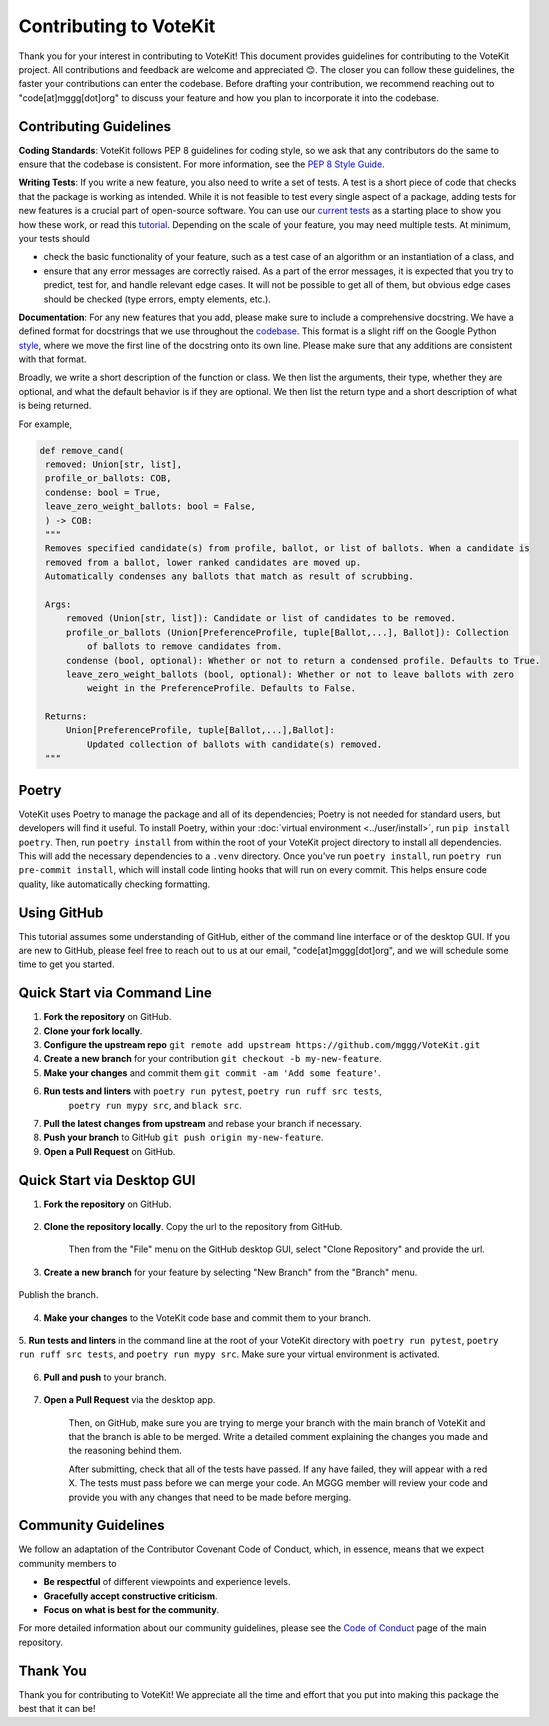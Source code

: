 ==========================
Contributing to VoteKit
==========================

Thank you for your interest in contributing to VoteKit! This document provides
guidelines for contributing to the VoteKit project. All contributions and 
feedback are welcome and appreciated 😊. The closer you can follow these guidelines, the 
faster your contributions can enter the codebase. Before drafting your contribution, we recommend reaching out to 
"code[at]mggg[dot]org" to discuss your feature and how you plan to incorporate it into the codebase.


Contributing Guidelines
=======================

**Coding Standards**: VoteKit follows PEP 8 guidelines for coding style, so we
ask that any contributors do the same to ensure that the codebase is consistent. For
more information, see the `PEP 8 Style Guide <https://www.python.org/dev/peps/pep-0008/>`_.

**Writing Tests**: If you write a new feature, you also need to write a set of tests. A test is a short piece of code that checks that the package is working as intended.
While it is not feasible to test every single aspect of a package, adding tests for new features is a crucial part
of open-source software. You can use our `current tests <https://github.com/mggg/VoteKit/blob/main/tests>`_  as a starting place 
to show you how these work, or read this `tutorial <https://realpython.com/python-testing/>`_. Depending on the scale of your feature, you may need multiple tests.
At minimum, your tests should 

- check the basic functionality of your feature, such as a test case of an algorithm or an instantiation of a class, and 
- ensure that any error messages are correctly raised. As a part of the error messages, it is expected that you try to predict, test for, and handle relevant edge cases. It will not be possible to get all of them, but obvious edge cases should be checked (type errors, empty elements, etc.).

**Documentation**: For any new features that you add, please make sure to include
a comprehensive docstring. We have a defined format for docstrings that we use
throughout the `codebase <https://github.com/mggg/VoteKit/blob/main/src/votekit>`_.  This format is a slight riff on the Google Python `style <https://google.github.io/styleguide/pyguide.html#38-comments-and-docstrings>`_,
where we move the first line of the docstring onto its own line. Please make sure that any additions are consistent
with that format.

Broadly, we write a short description of the function or class.
We then list the arguments, their type, whether they are optional, and what the default behavior is if they are optional.
We then list the return type and a short description of what is being returned.

For example, 

.. code-block:: python

   def remove_cand(
    removed: Union[str, list],
    profile_or_ballots: COB,
    condense: bool = True,
    leave_zero_weight_ballots: bool = False,
    ) -> COB:
    """
    Removes specified candidate(s) from profile, ballot, or list of ballots. When a candidate is
    removed from a ballot, lower ranked candidates are moved up.
    Automatically condenses any ballots that match as result of scrubbing.

    Args:
        removed (Union[str, list]): Candidate or list of candidates to be removed.
        profile_or_ballots (Union[PreferenceProfile, tuple[Ballot,...], Ballot]): Collection
            of ballots to remove candidates from.
        condense (bool, optional): Whether or not to return a condensed profile. Defaults to True.
        leave_zero_weight_ballots (bool, optional): Whether or not to leave ballots with zero
            weight in the PreferenceProfile. Defaults to False.

    Returns:
        Union[PreferenceProfile, tuple[Ballot,...],Ballot]:
            Updated collection of ballots with candidate(s) removed.
    """



Poetry
=============

VoteKit uses Poetry to manage the package and all of its dependencies; Poetry is not needed for standard users, but developers will find it useful.
To install Poetry, within your :doc:`virtual environment <../user/install>`, run ``pip install poetry``.
Then, run ``poetry install`` from within the root of your VoteKit project directory to install all dependencies. 
This will add the necessary dependencies to a ``.venv`` directory.
Once you've run ``poetry install``,  run ``poetry run pre-commit install``, which will install code linting hooks that will run on every commit. 
This helps ensure code quality, like automatically checking formatting.



Using GitHub
============
This tutorial assumes some understanding of GitHub, either of the command line interface or of the desktop GUI.
If you are new to GitHub, please feel free to reach out to us at our email, "code[at]mggg[dot]org", and we will schedule some
time to get you started.

Quick Start via Command Line
============================

1. **Fork the repository** on GitHub.
2. **Clone your fork locally**.
3. **Configure the upstream repo** ``git remote add upstream https://github.com/mggg/VoteKit.git``
4. **Create a new branch** for your contribution ``git checkout -b my-new-feature``.
5. **Make your changes** and commit them ``git commit -am 'Add some feature'``.
6. **Run tests and linters** with ``poetry run pytest``, ``poetry run ruff src tests``, 
    ``poetry run mypy src``, and ``black src``.
7. **Pull the latest changes from upstream** and rebase your branch if necessary.
8. **Push your branch** to GitHub ``git push origin my-new-feature``.
9. **Open a Pull Request** on GitHub.

Quick Start via Desktop GUI
============================

1. **Fork the repository** on GitHub. 

    .. image:: ../_static/assets/github_desktop/fork_repo.png
        :align: center

2. **Clone the repository locally**. Copy the url to the repository from GitHub.

    .. image:: ../_static/assets/github_desktop/clone_repo_1.png
        :align: center

    Then from the "File" menu on the GitHub desktop GUI, select "Clone Repository" and provide the url.

3. **Create a new branch** for your feature by selecting "New Branch" from the "Branch" menu.

    .. image:: ../_static/assets/github_desktop/new_branch_1.png
        :align: center

Publish the branch.

    .. image:: ../_static/assets/github_desktop/publish_branch.png
        :align: center

4. **Make your changes** to the VoteKit code base and commit them to your branch.

    .. image:: ../_static/assets/github_desktop/commit.png
        :align: center

5. **Run tests and linters** in the command line at the root of your VoteKit directory
with ``poetry run pytest``, ``poetry run ruff src tests``, and ``poetry run mypy src``.
Make sure your virtual environment is activated.

    .. image:: ../_static/assets/github_desktop/run_tests.png
        :align: center

6. **Pull and push** to your branch.

    .. image:: ../_static/assets/github_desktop/push.png
        :align: center

7. **Open a Pull Request** via the desktop app. 

    .. image:: ../_static/assets/github_desktop/create_PR.png
        :align: center

    Then, on GitHub, make sure you are trying to merge your branch with the main branch of VoteKit and that the branch is able to be merged.
    Write a detailed comment explaining the changes you made and the reasoning behind them.

    .. image:: ../_static/assets/github_desktop/edit_PR_details.png
        :align: center

    After submitting, check that all of the tests have passed. If any have failed, they will appear with a red X.
    The tests must pass before we can merge your code. An MGGG member will review your code and provide you with any 
    changes that need to be made before merging.

    .. image:: ../_static/assets/github_desktop/final_PR_check.png
        :align: center




Community Guidelines
====================

We follow an adaptation of the Contributor Covenant Code of Conduct, which, 
in essence, means that we expect community members to

- **Be respectful** of different viewpoints and experience levels.
- **Gracefully accept constructive criticism**.
- **Focus on what is best for the community**.

For more detailed information about our community guidelines, please see the
`Code of Conduct <https://github.com/mggg/VoteKit/blob/main/CODE_OF_CONDUCT.md>`_ 
page of the main repository.


Thank You
=========

Thank you for contributing to VoteKit! We appreciate all the time and
effort that you put into making this package the best that it can be!